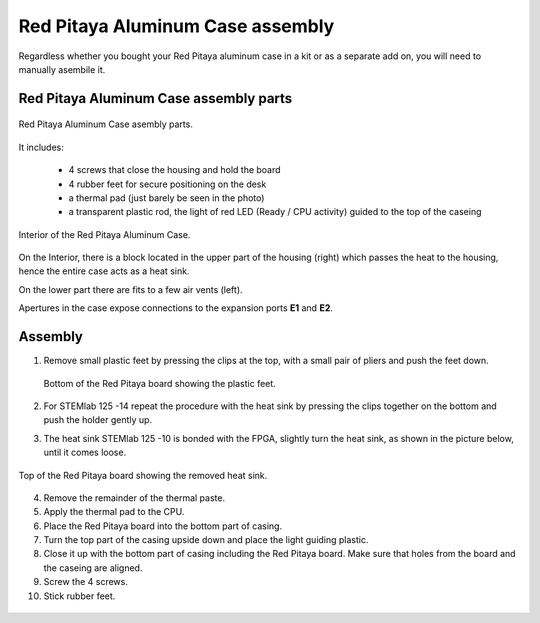 #################################
Red Pitaya Aluminum Case assembly
#################################

Regardless whether you bought your Red Pitaya aluminum case in a kit or as 
a separate add on, you will need to manually asembile it.

***************************************
Red Pitaya Aluminum Case assembly parts
***************************************

.. figure:: rp_alucase_02.jpg
    :align: center

    Red Pitaya Aluminum Case asembly parts.
    
It includes:

    - 4 screws that close the housing and hold the board
    - 4 rubber feet for secure positioning on the desk
    - a thermal pad (just barely be seen in the photo)
    - a transparent plastic rod, the light of red LED (Ready / CPU activity) guided to the top of the caseing

.. figure:: rp_alucase_03.jpg
   :align: center

   Interior of the Red Pitaya Aluminum Case.
    

On the Interior, there is a block located in the upper part of the housing (right)
which passes the heat to the housing, hence the entire case acts as a heat sink.

On the lower part there are fits to a few air vents (left).

Apertures in the case expose connections to the expansion ports **E1** and **E2**.

.. figure:: rp_alucase_04.jpg
    :width: 49%
    :align: center

.. figure:: rp_alucase_05.jpg
    :width: 49%
    :align: center

********
Assembly
********

1. Remove small plastic feet by pressing the clips at the top, with
   a small pair of pliers and push the feet down.
   
   .. figure:: rp_alucase_07.jpg
      :align: center
      
      Bottom of the Red Pitaya board showing the plastic feet.

#. For STEMlab 125 -14 repeat the procedure with the heat sink by pressing the clips together on the bottom
   and push the holder gently up.
   
#. The heat sink STEMlab 125 -10 is bonded with the FPGA, slightly turn the heat sink, as shown in
   the picture below, until it comes loose.
   
.. figure:: STEMlab_10_heatsink.png
   :align: center

.. figure:: rp_alucase_08.jpg
   :align: center
   
   Top of the Red Pitaya board showing the removed heat sink.

4. Remove the remainder of the thermal paste.

#. Apply the thermal pad to the CPU.

#. Place the Red Pitaya board into the bottom part of casing.

#. Turn the top part of the casing upside down and place the light guiding plastic.

#. Close it up with the bottom part of casing including the Red Pitaya board.
   Make sure that holes from the board and the caseing are aligned.

#. Screw the 4 screws.

#. Stick rubber feet.

.. figure:: rp_alucase.jpg
   :align: center